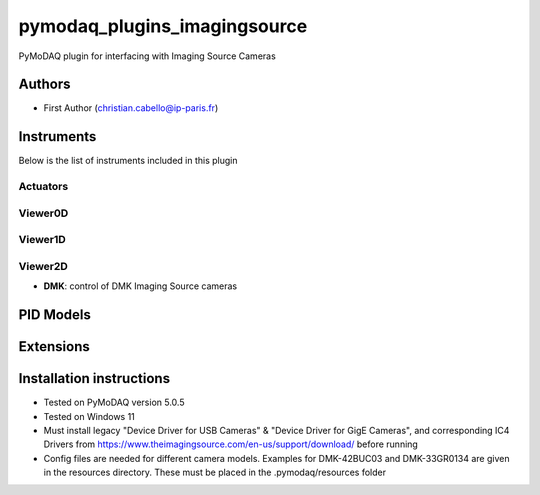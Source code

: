 pymodaq_plugins_imagingsource
###########################################

.. the following must be adapted to your developed package, links to pypi, github  description...

.. image:: https://img.shields.io/pypi/v/pymodaq_plugins_imagingsource.svg
   :target: https://pypi.org/project/pymodaq_plugins_imagingsource/
   :alt: Latest Version

.. image:: https://readthedocs.org/projects/pymodaq/badge/?version=latest
   :target: https://pymodaq.readthedocs.io/en/stable/?badge=latest
   :alt: Documentation Status

.. image:: https://github.com/ccabello99/pymodaq_plugins_imagingsource/workflows/Upload%20Python%20Package/badge.svg
   :target: https://github.com/ccabello99/pymodaq_plugins_imagingsource
   :alt: Publication Status

.. image:: https://github.com/ccabello99/pymodaq_plugins_imagingsource/actions/workflows/Test.yml/badge.svg
    :target: https://github.com/ccabello99/pymodaq_plugins_imagingsource/actions/workflows/Test.yml


PyMoDAQ plugin for interfacing with Imaging Source Cameras


Authors
=======

* First Author  (christian.cabello@ip-paris.fr)


Instruments
===========

Below is the list of instruments included in this plugin

Actuators
+++++++++

Viewer0D
++++++++

Viewer1D
++++++++


Viewer2D
++++++++

* **DMK**: control of DMK Imaging Source cameras


PID Models
==========


Extensions
==========


Installation instructions
=========================
* Tested on PyMoDAQ version 5.0.5
* Tested on Windows 11
* Must install legacy "Device Driver for USB Cameras" &  "Device Driver for GigE Cameras", and corresponding IC4 Drivers from https://www.theimagingsource.com/en-us/support/download/ before running
* Config files are needed for different camera models. Examples for DMK-42BUC03 and DMK-33GR0134 are given in the resources directory. These must be placed in the .pymodaq/resources folder
